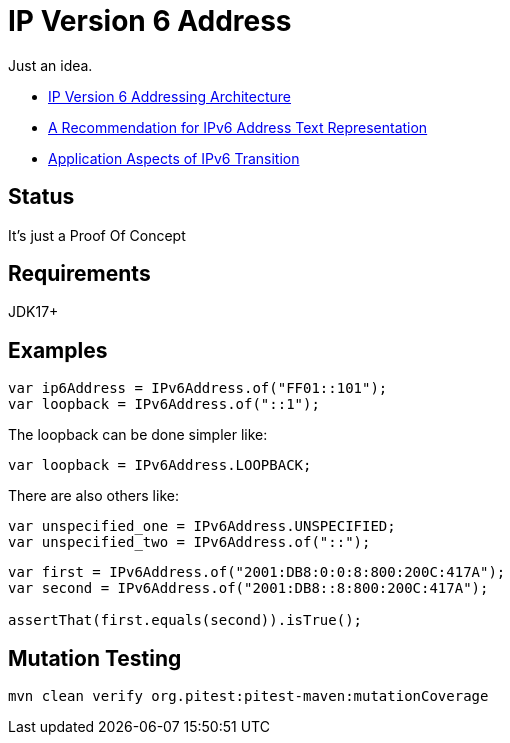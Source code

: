// Licensed to the Apache Software Foundation (ASF) under one
// Licensed to the Apache Software Foundation (ASF) under one
// or more contributor license agreements. See the NOTICE file
// distributed with this work for additional information
// regarding copyright ownership. The ASF licenses this file
// to you under the Apache License, Version 2.0 (the
// "License"); you may not use this file except in compliance
// with the License. You may obtain a copy of the License at
//
//   https://www.apache.org/licenses/LICENSE-2.0
//
//   Unless required by applicable law or agreed to in writing,
//   software distributed under the License is distributed on an
//   "AS IS" BASIS, WITHOUT WARRANTIES OR CONDITIONS OF ANY
//   KIND, either express or implied. See the License for the
//   specific language governing permissions and limitations
//   under the License.
//
= IP Version 6 Address

Just an idea.

* https://datatracker.ietf.org/doc/html/rfc4291[IP Version 6 Addressing Architecture]
* https://datatracker.ietf.org/doc/html/rfc5952[A Recommendation for IPv6 Address Text Representation]
* https://datatracker.ietf.org/doc/html/rfc4038[Application Aspects of IPv6 Transition]

== Status

It's just a Proof Of Concept

== Requirements

JDK17+

== Examples

[source,java]
----
var ip6Address = IPv6Address.of("FF01::101");
var loopback = IPv6Address.of("::1");
----
The loopback can be done simpler like:
[source,java]
----
var loopback = IPv6Address.LOOPBACK;
----
There are also others like:
[source,java]
----
var unspecified_one = IPv6Address.UNSPECIFIED;
var unspecified_two = IPv6Address.of("::");
----

[source,jshelllanguage]
----
var first = IPv6Address.of("2001:DB8:0:0:8:800:200C:417A");
var second = IPv6Address.of("2001:DB8::8:800:200C:417A");

assertThat(first.equals(second)).isTrue();
----


== Mutation Testing

[source,bash]
----
mvn clean verify org.pitest:pitest-maven:mutationCoverage
----


